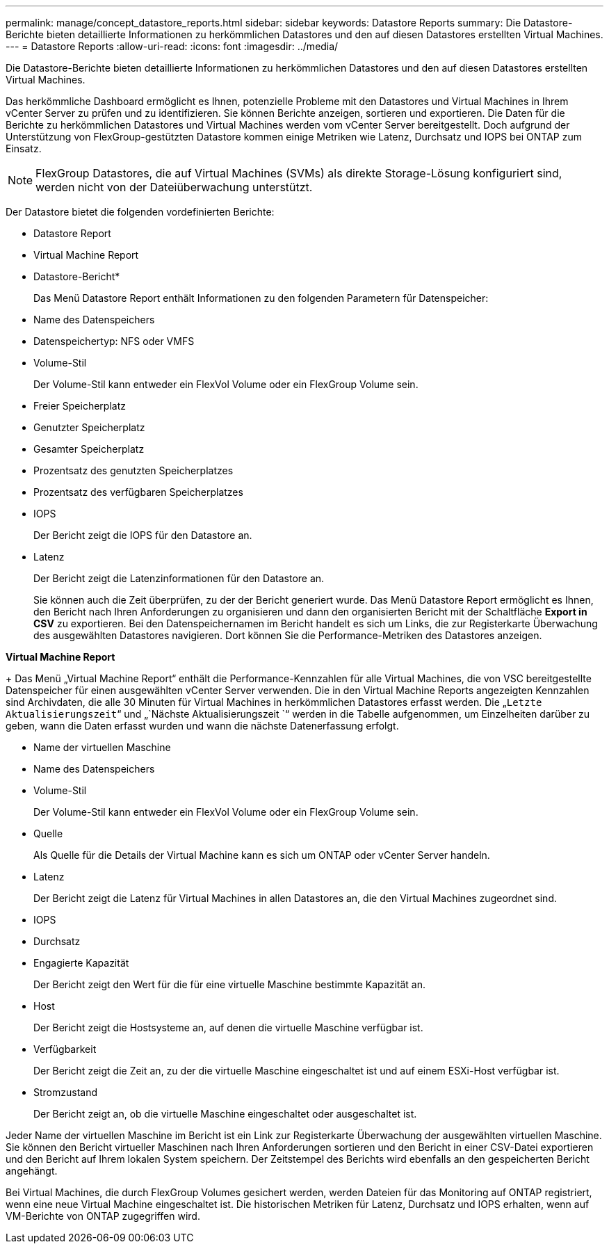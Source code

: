 ---
permalink: manage/concept_datastore_reports.html 
sidebar: sidebar 
keywords: Datastore Reports 
summary: Die Datastore-Berichte bieten detaillierte Informationen zu herkömmlichen Datastores und den auf diesen Datastores erstellten Virtual Machines. 
---
= Datastore Reports
:allow-uri-read: 
:icons: font
:imagesdir: ../media/


[role="lead"]
Die Datastore-Berichte bieten detaillierte Informationen zu herkömmlichen Datastores und den auf diesen Datastores erstellten Virtual Machines.

Das herkömmliche Dashboard ermöglicht es Ihnen, potenzielle Probleme mit den Datastores und Virtual Machines in Ihrem vCenter Server zu prüfen und zu identifizieren. Sie können Berichte anzeigen, sortieren und exportieren. Die Daten für die Berichte zu herkömmlichen Datastores und Virtual Machines werden vom vCenter Server bereitgestellt. Doch aufgrund der Unterstützung von FlexGroup-gestützten Datastore kommen einige Metriken wie Latenz, Durchsatz und IOPS bei ONTAP zum Einsatz.


NOTE: FlexGroup Datastores, die auf Virtual Machines (SVMs) als direkte Storage-Lösung konfiguriert sind, werden nicht von der Dateiüberwachung unterstützt.

Der Datastore bietet die folgenden vordefinierten Berichte:

* Datastore Report
* Virtual Machine Report


* Datastore-Bericht*

+
Das Menü Datastore Report enthält Informationen zu den folgenden Parametern für Datenspeicher:

* Name des Datenspeichers
* Datenspeichertyp: NFS oder VMFS
* Volume-Stil
+
Der Volume-Stil kann entweder ein FlexVol Volume oder ein FlexGroup Volume sein.

* Freier Speicherplatz
* Genutzter Speicherplatz
* Gesamter Speicherplatz
* Prozentsatz des genutzten Speicherplatzes
* Prozentsatz des verfügbaren Speicherplatzes
* IOPS
+
Der Bericht zeigt die IOPS für den Datastore an.

* Latenz
+
Der Bericht zeigt die Latenzinformationen für den Datastore an.

+
Sie können auch die Zeit überprüfen, zu der der Bericht generiert wurde. Das Menü Datastore Report ermöglicht es Ihnen, den Bericht nach Ihren Anforderungen zu organisieren und dann den organisierten Bericht mit der Schaltfläche *Export in CSV* zu exportieren. Bei den Datenspeichernamen im Bericht handelt es sich um Links, die zur Registerkarte Überwachung des ausgewählten Datastores navigieren. Dort können Sie die Performance-Metriken des Datastores anzeigen.



*Virtual Machine Report*

+
Das Menü „Virtual Machine Report“ enthält die Performance-Kennzahlen für alle Virtual Machines, die von VSC bereitgestellte Datenspeicher für einen ausgewählten vCenter Server verwenden. Die in den Virtual Machine Reports angezeigten Kennzahlen sind Archivdaten, die alle 30 Minuten für Virtual Machines in herkömmlichen Datastores erfasst werden. Die „`Letzte Aktualisierungszeit`“ und „`Nächste Aktualisierungszeit `“ werden in die Tabelle aufgenommen, um Einzelheiten darüber zu geben, wann die Daten erfasst wurden und wann die nächste Datenerfassung erfolgt.

* Name der virtuellen Maschine
* Name des Datenspeichers
* Volume-Stil
+
Der Volume-Stil kann entweder ein FlexVol Volume oder ein FlexGroup Volume sein.

* Quelle
+
Als Quelle für die Details der Virtual Machine kann es sich um ONTAP oder vCenter Server handeln.

* Latenz
+
Der Bericht zeigt die Latenz für Virtual Machines in allen Datastores an, die den Virtual Machines zugeordnet sind.

* IOPS
* Durchsatz
* Engagierte Kapazität
+
Der Bericht zeigt den Wert für die für eine virtuelle Maschine bestimmte Kapazität an.

* Host
+
Der Bericht zeigt die Hostsysteme an, auf denen die virtuelle Maschine verfügbar ist.

* Verfügbarkeit
+
Der Bericht zeigt die Zeit an, zu der die virtuelle Maschine eingeschaltet ist und auf einem ESXi-Host verfügbar ist.

* Stromzustand
+
Der Bericht zeigt an, ob die virtuelle Maschine eingeschaltet oder ausgeschaltet ist.



Jeder Name der virtuellen Maschine im Bericht ist ein Link zur Registerkarte Überwachung der ausgewählten virtuellen Maschine. Sie können den Bericht virtueller Maschinen nach Ihren Anforderungen sortieren und den Bericht in einer CSV-Datei exportieren und den Bericht auf Ihrem lokalen System speichern. Der Zeitstempel des Berichts wird ebenfalls an den gespeicherten Bericht angehängt.

Bei Virtual Machines, die durch FlexGroup Volumes gesichert werden, werden Dateien für das Monitoring auf ONTAP registriert, wenn eine neue Virtual Machine eingeschaltet ist. Die historischen Metriken für Latenz, Durchsatz und IOPS erhalten, wenn auf VM-Berichte von ONTAP zugegriffen wird.
